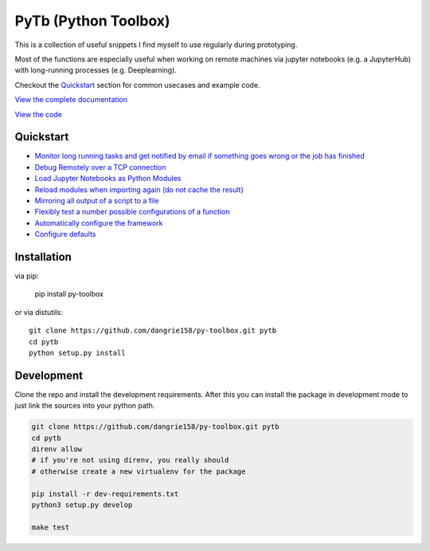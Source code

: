 =====================
PyTb (Python Toolbox)
=====================

.. image:: assets/logo.png
   :width: 100%

This is a collection of useful snippets I find myself to use
regularly during prototyping.

.. image:: https://travis-ci.com/dangrie158/py-toolbox.svg?branch=master
   :alt: Build Status

.. image:: https://readthedocs.org/projects/py-toolbox/badge/?version=latest
   :target: https://py-toolbox.readthedocs.io/en/latest/?badge=latest
   :alt: Documentation Status

Most of the functions are especially useful when working on
remote machines via jupyter notebooks (e.g. a JupyterHub)
with long-running processes (e.g. Deeplearning).

Checkout the `Quickstart`_ section for common usecases and
example code.

`View the complete documentation <https://py-toolbox.readthedocs.io/en/latest/>`_

`View the code <https://github.com/dangrie158/py-toolbox>`_

----------
Quickstart
----------

- `Monitor long running tasks and get notified by email if something goes wrong or the job has finished <https://py-toolbox.readthedocs.io/en/latest/modules/notification.html#setup-monitoring-for-your-long-running-tasks>`_
- `Debug Remotely over a TCP connection <https://py-toolbox.readthedocs.io/en/latest/modules/rdb.html#remote-debugging>`_
- `Load Jupyter Notebooks as Python Modules <https://py-toolbox.readthedocs.io/en/latest/modules/importlib.html#importing-jupyter-notebooks-as-python-modules>`_
- `Reload modules when importing again (do not cache the result) <https://py-toolbox.readthedocs.io/en/latest/modules/importlib.html#automatically-reload-modules-and-packages-when-importing>`_
- `Mirroring all output of a script to a file <https://py-toolbox.readthedocs.io/en/latest/modules/io.html#redirecting-output-streams>`_
- `Flexibly test a number possible configurations of a function <https://py-toolbox.readthedocs.io/en/latest/modules/itertools.html#flexibly-test-a-number-possible-configurations-of-a-function>`_
- `Automatically configure the framework <https://py-toolbox.readthedocs.io/en/latest/modules/core.html#autoconfigure-toolbox-frameworks>`_
- `Configure defaults <https://py-toolbox.readthedocs.io/en/latest/modules/config.html#configure-the-toolkit>`_

------------
Installation
------------

via pip:

    pip install py-toolbox

or via distutils::

    git clone https://github.com/dangrie158/py-toolbox.git pytb
    cd pytb
    python setup.py install

-----------
Development
-----------

Clone the repo and install the development requirements.
After this you can install the package in development mode
to just link the sources into your python path.

.. code:: bash

    git clone https://github.com/dangrie158/py-toolbox.git pytb
    cd pytb
    direnv allow
    # if you're not using direnv, you really should
    # otherwise create a new virtualenv for the package

    pip install -r dev-requirements.txt
    python3 setup.py develop

    make test

